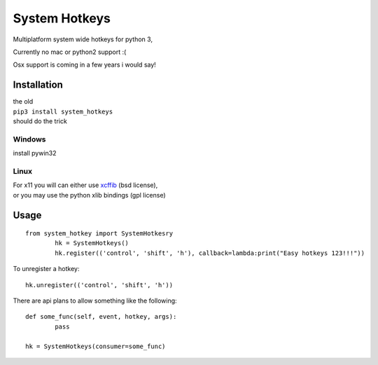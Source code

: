 

System Hotkeys
==============

Multiplatform system wide hotkeys for python 3, 

Currently no mac or  python2 support :(

Osx support is coming in a few years i would say!


Installation
------------

| the old 
| ``pip3 install system_hotkeys``
| should do the trick


Windows
^^^^^^^
install pywin32


Linux
^^^^^

| For x11 you will can either use `xcffib <https://github.com/tych0/xcffib>`_  (bsd license), 
| or you may use the python xlib bindings (gpl license)


Usage
------
::

	from system_hotkey import SystemHotkesry
		hk = SystemHotkeys()
		hk.register(('control', 'shift', 'h'), callback=lambda:print("Easy hotkeys 123!!!"))

To unregister a hotkey::
		
	hk.unregister(('control', 'shift', 'h'))


There are api plans to allow something like the following::

	def some_func(self, event, hotkey, args):	
		pass	

	hk = SystemHotkeys(consumer=some_func)


